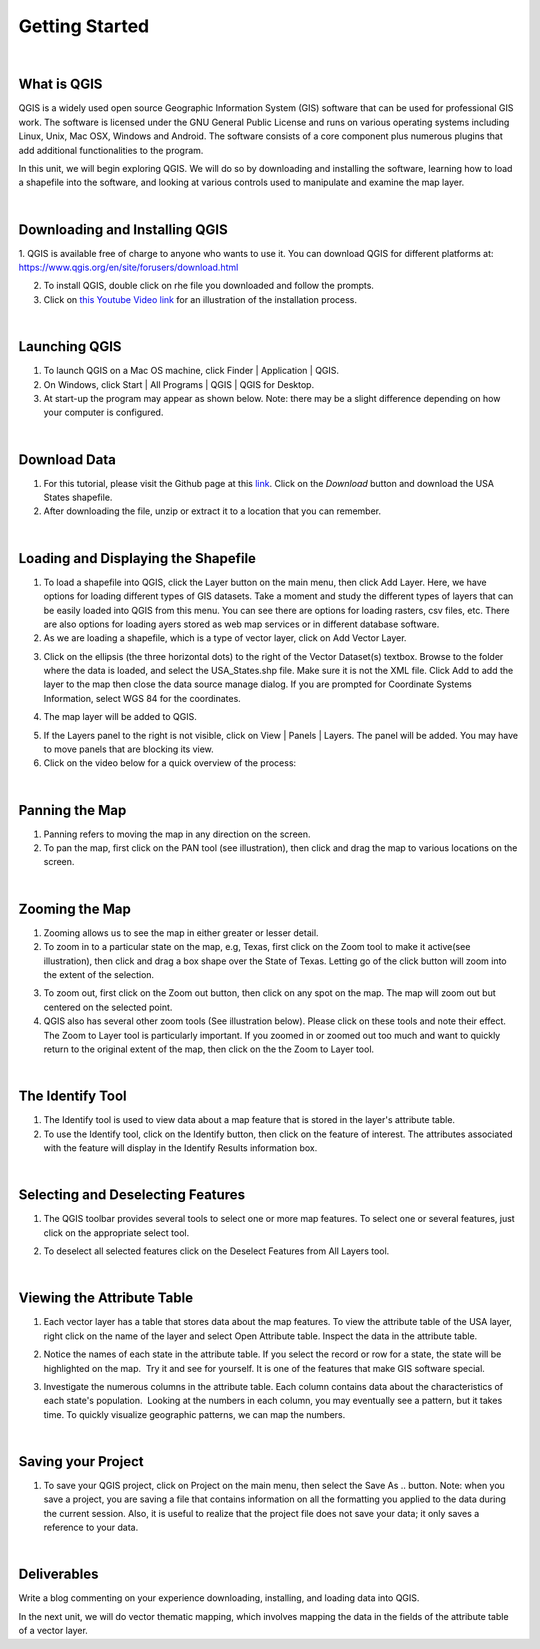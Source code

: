
Getting Started
================== 


|


What is QGIS
-------------
QGIS is a widely used open source Geographic Information System (GIS) software that can be used for professional GIS work.  The software is licensed under the GNU General Public License and runs on various operating systems including Linux, Unix, Mac OSX, Windows and Android.  The software consists of a core component plus numerous plugins that add additional functionalities to the program.

In this unit, we will begin exploring QGIS.  We will do so by downloading and installing the software, learning how to load a shapefile into the software, and looking at various controls used to manipulate and examine the map layer.  


|

Downloading and Installing QGIS
---------------------------------

1. QGIS is available free of charge to anyone who wants to use it. You can download QGIS for different platforms at:
https://www.qgis.org/en/site/forusers/download.html 

2. To install QGIS, double click on rhe file you downloaded and follow the prompts.  


3. Click on `this Youtube Video link <https://www.youtube.com/embed/wMBmc76Vk_4>`_ for an illustration of the installation process.



|


Launching QGIS 
----------------

1. To launch QGIS on a Mac OS machine, click Finder | Application | QGIS. 


2. On Windows, click Start | All Programs | QGIS | QGIS for Desktop. 
 

3. At start-up the program may appear as shown below. Note: there may be a slight difference depending on how your computer is configured. 
 
.. image:: img/intro_qgis.png
   :alt: QGIS at startup



|

Download Data
-------------------------
1. For this tutorial, please visit the Github page at this `link <https://github.com/hsemple/-Covid19/blob/master/USA-2.zip>`_. Click on the *Download* button and download the USA States shapefile.


2. After downloading the file, unzip or extract it to a location that you can remember.


|



Loading and Displaying the Shapefile 
------------------------------------

1. To load a shapefile into QGIS, click the Layer button on the main menu, then click Add  Layer. Here, we have options for loading different types of GIS datasets.  Take a moment and study the different types of layers that can be easily loaded into QGIS from this menu. You can see there are options for loading rasters, csv files, etc. There are also options for loading ayers stored as web map services or in different database software.  


2. As we are loading a shapefile, which is a type of vector layer, click on Add Vector Layer. 
 

.. image:: img/load_vectorlayer.png
   :alt: Loading Vector Layer into QGIS


 
3. Click on the ellipsis (the three horizontal dots) to the right of the Vector Dataset(s) textbox. Browse to the folder where the data is loaded, and select the USA_States.shp file. Make sure it is not the XML file.  Click Add to add the layer to the map then close the data source manage dialog. If you are prompted for Coordinate Systems Information, select WGS 84 for the coordinates.


.. image:: img/data_source_manager.png
   :alt: QGIS Data Source Manager



 
4. The map layer will be added to QGIS.

.. image:: img/Display_USA_Layer.png
   :alt: Display Layer



 

5. If the Layers panel to the right is not visible, click on View  | Panels | Layers. The panel will be added. You may have to move panels that are blocking its view. 
 


6. Click on the video below for a quick overview of the process:

.. raw:: html

   <iframe width="560" height="315" src="https://www.youtube.com/embed/q8T82P1uBT8" title="YouTube video player" frameborder="0" allow="accelerometer; autoplay; clipboard-write; encrypted-media; gyroscope; picture-in-picture" allowfullscreen></iframe>



|


Panning the Map
-----------------

1. Panning refers to moving the map in any direction on the screen. 


2. To pan the map, first click on the PAN tool (see illustration), then click and drag the map to various locations on the screen.  


.. image:: img/PanningMap.png
   :alt: Display Layer


|


Zooming the Map
-----------------

1. Zooming allows us to see the map in either greater or lesser detail. 


2. To zoom in to a particular state on the map, e.g, Texas, first click on the Zoom tool to make it active(see illustration), then click and drag a box shape over the State of Texas.  Letting go of the click button will zoom into the extent of the selection.


.. image:: img/Zoom_in_Tool.png
   :alt: Zoom in Tools


3. To zoom out, first click on the Zoom out button, then click on any spot on the map. The map will zoom out but centered on the selected point.


4. QGIS also has several other zoom tools (See illustration below). Please click on these tools and note their effect.  The Zoom to Layer tool is particularly important.  If you zoomed in or zoomed out too much and want to quickly return to the original extent of the map, then click on the the Zoom to Layer tool.


.. image:: img/zoom_buttons.png
   :alt: Zoom Buttons


|


The Identify Tool
-------------------
1. The Identify tool is used to view data about a map feature that is stored in the layer's attribute table.   

2. To use the Identify tool, click on the Identify button, then click on the feature of interest.  The attributes associated with the feature will display in the Identify Results information box.

.. image:: img/identify_tool.png
   :alt: Identify Tool


|

Selecting and Deselecting Features
-----------------------------------

1. The QGIS toolbar provides several tools to select one or more map features. To select one or several features, just click on the appropriate select tool.  


.. image:: img/deselect_features.png
   :alt: Select Feature Tool



2. To deselect all selected features click on the Deselect Features from All Layers tool.



|
 
Viewing the Attribute Table
----------------------------

1. Each vector layer has a table that stores data about the map features.  To view the attribute table of the USA layer, right click on the name of the layer and select Open Attribute table. Inspect the data in the attribute table.


.. image:: img/view_attribute_table.png
   :alt: View Attribute Table


 
 
2. Notice the names of each state in the attribute table. If you select the record or row for a state, the state will be highlighted on the map.  Try it and see for yourself. It is one of the features that make GIS software special.


.. image:: img/view_attribute_table2.png
   :alt: View Attribute Table
 


3. Investigate the numerous columns in the attribute table. Each column contains data about the characteristics of each state's population.  Looking at the numbers in each column, you may eventually see a pattern, but it takes time. To quickly visualize geographic patterns, we can map the numbers. 


|

Saving your Project
--------------------


1. To save your QGIS project, click on Project on the main menu, then select the Save As .. button. Note: when you save a project, you are saving a file that contains information on all the formatting you applied to the data during the current session. Also, it is useful to realize that the project file does not save your data; it only saves a reference to your data.

.. image:: img/qgis_project.png
   :alt: View Attribute Table



|

Deliverables
-------------

Write a blog commenting on your experience downloading, installing, and loading data into QGIS. 
 

In the next unit, we will do vector thematic mapping, which involves mapping the data in the fields of the attribute table of a vector layer. 


